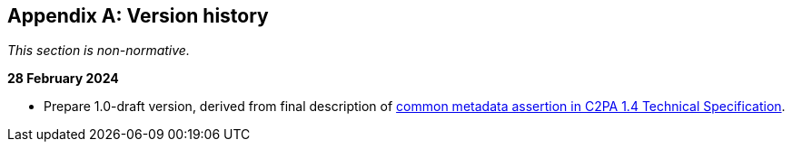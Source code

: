 [appendix]
== Version history

_This section is non-normative._

*28 February 2024*

* Prepare 1.0-draft version, derived from final description of link:++https://c2pa.org/specifications/specifications/1.4/specs/C2PA_Specification.html#_common_metadata++[common metadata assertion in C2PA 1.4 Technical Specification].
